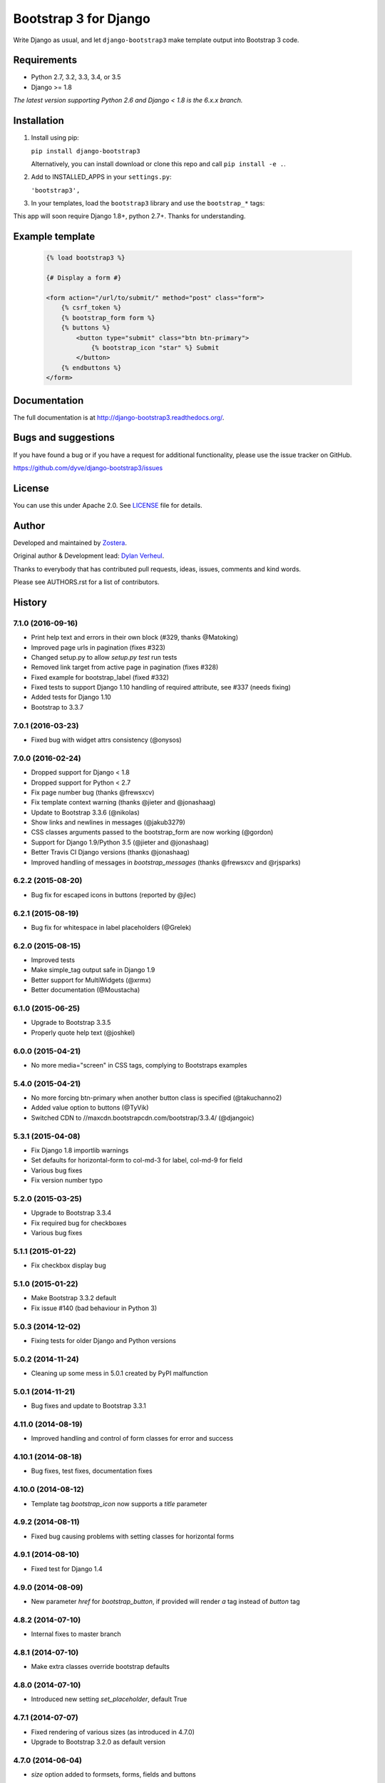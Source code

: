 ======================
Bootstrap 3 for Django
======================

Write Django as usual, and let ``django-bootstrap3`` make template output into Bootstrap 3 code.


.. image:: https://img.shields.io/travis/dyve/django-bootstrap3/master.svg
    :target: https://travis-ci.org/dyve/django-bootstrap3

.. image:: https://img.shields.io/coveralls/dyve/django-bootstrap3/master.svg
  :target: https://coveralls.io/r/dyve/django-bootstrap3?branch=master

.. image:: https://img.shields.io/pypi/v/django-bootstrap3.svg
    :target: https://pypi.python.org/pypi/django-bootstrap3
    :alt: Latest PyPI version

.. image:: https://img.shields.io/pypi/dm/django-bootstrap3.svg
    :target: https://pypi.python.org/pypi/django-bootstrap3
    :alt: Number of PyPI downloads per month


Requirements
------------

- Python 2.7, 3.2, 3.3, 3.4, or 3.5
- Django >= 1.8

*The latest version supporting Python 2.6 and Django < 1.8 is the 6.x.x branch.*


Installation
------------

1. Install using pip:

   ``pip install django-bootstrap3``

   Alternatively, you can install download or clone this repo and call ``pip install -e .``.

2. Add to INSTALLED_APPS in your ``settings.py``:

   ``'bootstrap3',``

3. In your templates, load the ``bootstrap3`` library and use the ``bootstrap_*`` tags:

This app will soon require Django 1.8+, python 2.7+. Thanks for understanding.


Example template
----------------

   .. code:: Django

    {% load bootstrap3 %}

    {# Display a form #}

    <form action="/url/to/submit/" method="post" class="form">
        {% csrf_token %}
        {% bootstrap_form form %}
        {% buttons %}
            <button type="submit" class="btn btn-primary">
                {% bootstrap_icon "star" %} Submit
            </button>
        {% endbuttons %}
    </form>


Documentation
-------------

The full documentation is at http://django-bootstrap3.readthedocs.org/.


Bugs and suggestions
--------------------

If you have found a bug or if you have a request for additional functionality, please use the issue tracker on GitHub.

https://github.com/dyve/django-bootstrap3/issues


License
-------

You can use this under Apache 2.0. See `LICENSE
<LICENSE>`_ file for details.


Author
------

Developed and maintained by `Zostera <https://zostera.nl/>`_.

Original author & Development lead: `Dylan Verheul <https://github.com/dyve>`_.

Thanks to everybody that has contributed pull requests, ideas, issues, comments and kind words.

Please see AUTHORS.rst for a list of contributors.




History
-------

7.1.0 (2016-09-16)
++++++++++++++++++

* Print help text and errors in their own block (#329, thanks @Matoking)
* Improved page urls in pagination (fixes #323)
* Changed setup.py to allow `setup.py test` run tests
* Removed link target from active page in pagination (fixes #328)
* Fixed example for bootstrap_label (fixed #332)
* Fixed tests to support Django 1.10 handling of required attribute, see #337 (needs fixing)
* Added tests for Django 1.10
* Bootstrap to 3.3.7


7.0.1 (2016-03-23)
++++++++++++++++++

* Fixed bug with widget attrs consistency (@onysos)


7.0.0 (2016-02-24)
++++++++++++++++++

* Dropped support for Django < 1.8
* Dropped support for Python < 2.7
* Fix page number bug (thanks @frewsxcv)
* Fix template context warning (thanks @jieter and @jonashaag)
* Update to Bootstrap 3.3.6 (@nikolas)
* Show links and newlines in messages (@jakub3279)
* CSS classes arguments passed to the bootstrap_form are now working (@gordon)
* Support for Django 1.9/Python 3.5 (@jieter and @jonashaag)
* Better Travis CI Django versions (thanks @jonashaag)
* Improved handling of messages in `bootstrap_messages` (thanks @frewsxcv and @rjsparks)


6.2.2 (2015-08-20)
++++++++++++++++++

* Bug fix for escaped icons in buttons (reported by @jlec)


6.2.1 (2015-08-19)
++++++++++++++++++

* Bug fix for whitespace in label placeholders (@Grelek)


6.2.0 (2015-08-15)
++++++++++++++++++

* Improved tests
* Make simple_tag output safe in Django 1.9
* Better support for MultiWidgets (@xrmx)
* Better documentation (@Moustacha)


6.1.0 (2015-06-25)
++++++++++++++++++

* Upgrade to Bootstrap 3.3.5
* Properly quote help text (@joshkel)


6.0.0 (2015-04-21)
++++++++++++++++++

* No more media="screen" in CSS tags, complying to Bootstraps examples


5.4.0 (2015-04-21)
++++++++++++++++++

* No more forcing btn-primary when another button class is specified (@takuchanno2)
* Added value option to buttons (@TyVik)
* Switched CDN to //maxcdn.bootstrapcdn.com/bootstrap/3.3.4/ (@djangoic)


5.3.1 (2015-04-08)
++++++++++++++++++

* Fix Django 1.8 importlib warnings
* Set defaults for horizontal-form to col-md-3 for label, col-md-9 for field
* Various bug fixes
* Fix version number typo


5.2.0 (2015-03-25)
++++++++++++++++++

* Upgrade to Bootstrap 3.3.4
* Fix required bug for checkboxes
* Various bug fixes


5.1.1 (2015-01-22)
++++++++++++++++++

* Fix checkbox display bug


5.1.0 (2015-01-22)
++++++++++++++++++

* Make Bootstrap 3.3.2 default
* Fix issue #140 (bad behaviour in Python 3)


5.0.3 (2014-12-02)
++++++++++++++++++

* Fixing tests for older Django and Python versions


5.0.2 (2014-11-24)
++++++++++++++++++

* Cleaning up some mess in 5.0.1 created by PyPI malfunction


5.0.1 (2014-11-21)
++++++++++++++++++

* Bug fixes and update to Bootstrap 3.3.1


4.11.0 (2014-08-19)
+++++++++++++++++++

* Improved handling and control of form classes for error and success


4.10.1 (2014-08-18)
+++++++++++++++++++

* Bug fixes, test fixes, documentation fixes


4.10.0 (2014-08-12)
+++++++++++++++++++

* Template tag `bootstrap_icon` now supports a `title` parameter


4.9.2 (2014-08-11)
++++++++++++++++++

* Fixed bug causing problems with setting classes for horizontal forms


4.9.1 (2014-08-10)
++++++++++++++++++

* Fixed test for Django 1.4


4.9.0 (2014-08-09)
++++++++++++++++++

* New parameter `href` for `bootstrap_button`, if provided will render `a` tag instead of `button` tag


4.8.2 (2014-07-10)
++++++++++++++++++

* Internal fixes to master branch


4.8.1 (2014-07-10)
++++++++++++++++++

* Make extra classes override bootstrap defaults


4.8.0 (2014-07-10)
++++++++++++++++++

* Introduced new setting `set_placeholder`, default True


4.7.1 (2014-07-07)
++++++++++++++++++

* Fixed rendering of various sizes (as introduced in 4.7.0)
* Upgrade to Bootstrap 3.2.0 as default version


4.7.0 (2014-06-04)
++++++++++++++++++

* `size` option added to formsets, forms, fields and buttons


4.6.0 (2014-05-22)
++++++++++++++++++

* new `bootstrap_formset_errors` tag


4.5.0 (2014-05-21)
++++++++++++++++++

* bug fixes in formsets
* new formset renderer
* new `bootstrap_form_errors` tag


4.4.2 (2014-05-20)
++++++++++++++++++

* documentation now mentions templates


4.4.1 (2014-05-08)
++++++++++++++++++

* bug fixes
* documentation fixes
* test coverage on coveralls.io


4.4.0 (2014-05-01)
++++++++++++++++++

* added `bootstrap_alert` template tag


4.3.0 (2014-04-25)
++++++++++++++++++

* added `required_css_class` and `error_css_class` as optional settings (global) and parameters (form and field rendering)


4.2.0 (2014-04-06)
++++++++++++++++++

* moved styling of form level errors to template
* bug fixes


4.1.1 (2014-04-06)
++++++++++++++++++

* moved all text conversions to text_value


4.1.0 (2014-04-05)
++++++++++++++++++

* typo fix and internal branching changes


4.0.3 (2014-04-03)
++++++++++++++++++

* fixed checkbox label bug in vertical and inline forms


4.0.2 (2014-04-02)
++++++++++++++++++

* fixed bug in vertical form rendering


4.0.1 (2014-03-29)
++++++++++++++++++

* fixed unicode bug and added unicode label to tests


4.0.0 (2014-03-28)
++++++++++++++++++

* use renderer classes for generating HTML
* several bug fixes


3.3.0 (2014-03-19)
++++++++++++++++++

* use Django forms css classes for indicating required and error on fields


3.2.1 (2014-03-16)
++++++++++++++++++

* improved form rendering


3.2.0 (2014-03-11)
++++++++++++++++++

* support for addons


3.1.0 (2014-03-03)
++++++++++++++++++

* improve compatibility with Django < 1.5


3.0.0 (2014-02-28)
++++++++++++++++++

* added support for themes (fix issue #74)
* show inline form errors in field title (fix issue #81)
* fixed bugs in demo application
* update to newest Bootstrap (fix issue #83)


2.6.0 (2014-02-20)
++++++++++++++++++

* new setting `set_required` to control setting of HTML `required` attribute (fix issue #76)


2.5.6 (2014-01-23)
++++++++++++++++++

* project refactored
* added skeleton for creating documentation (fix issue #30)
* fixed `FileField` issues





